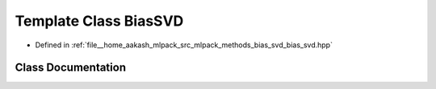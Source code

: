 .. _exhale_class_classmlpack_1_1svd_1_1BiasSVD:

Template Class BiasSVD
======================

- Defined in :ref:`file__home_aakash_mlpack_src_mlpack_methods_bias_svd_bias_svd.hpp`


Class Documentation
-------------------


.. doxygenclass:: mlpack::svd::BiasSVD
   :members:
   :protected-members:
   :undoc-members: